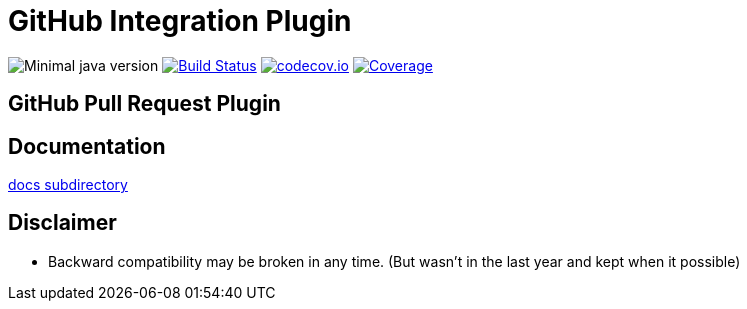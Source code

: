 = GitHub Integration Plugin

image:https://img.shields.io/badge/java-1.8-yellow.svg["Minimal java version"]
//image:https://scan.coverity.com/projects/XXXX/badge.svg?flat=1["Coverity Scan Build Status", link="https://scan.coverity.com/projects/kostyasha-yet-another-docker-plugin"]
image:https://travis-ci.org/KostyaSha/github-integration-plugin.svg?branch=master["Build Status", link="https://travis-ci.org/KostyaSha/yet-another-docker-plugin"]
image:https://codecov.io/github/KostyaSha/github-integration-plugin/coverage.svg?branch=master["codecov.io", link="https://codecov.io/github/KostyaSha/github-integration-plugin/?branch=master"]
image:https://img.shields.io/sonar/http/sonar.lanwen.ru/org.jenkins-ci.plugins:github-pullrequest/coverage.svg?style=flat[Coverage, link="http://sonar.lanwen.ru/dashboard/index?id=org.jenkins-ci.plugins:github-pullrequest"]

== GitHub Pull Request Plugin

== Documentation

link:/docs[docs subdirectory]

== Disclaimer

* Backward compatibility may be broken in any time. (But wasn't in the last year and kept when it possible)
